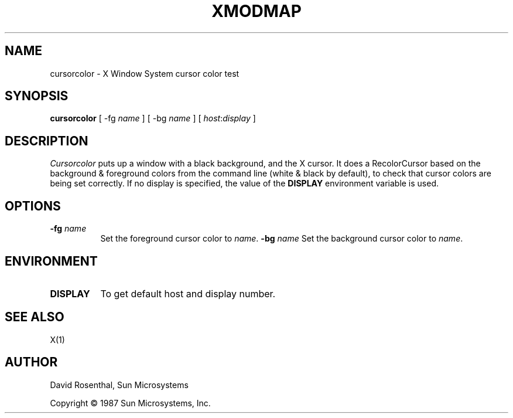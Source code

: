 .\" $Header: cursor.man,v 1.1 87/09/14 00:30:29 toddb Exp $
.TH XMODMAP 1 "6 July 1987" "X Version 11"
.SH NAME
cursorcolor - X Window System cursor color test
.SH SYNOPSIS
.B "cursorcolor"
[ -fg \fIname\fP ]
[ -bg \fIname\fP ]
[ \fIhost\fP:\fIdisplay\fP ]
.SH DESCRIPTION
.PP
.I Cursorcolor
puts up a window with a black background,  and the X cursor.
It does a RecolorCursor based on the background & foreground
colors from the command line (white & black by default),
to check that cursor colors are being set correctly.
If no display is specified,  the value of the
.B DISPLAY
environment variable is used.
.SH OPTIONS
.TP 8
.B "-fg \fIname\fP"
Set the foreground cursor color to \fIname\fP.
.B "-bg \fIname\fP"
Set the background cursor color to \fIname\fP.
.SH ENVIRONMENT
.PP
.TP 8
.B DISPLAY
To get default host and display number.
.SH SEE ALSO
X(1)
.SH AUTHOR
David Rosenthal,  Sun Microsystems
.sp
Copyright \(co 1987 Sun Microsystems,  Inc.
